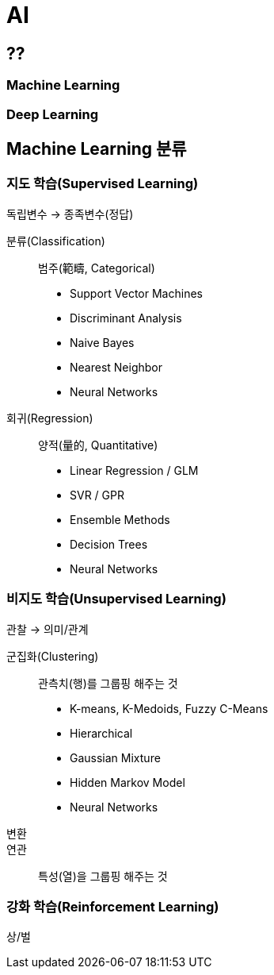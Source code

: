 = AI

== ??
=== Machine Learning
=== Deep Learning

== Machine Learning 분류
=== 지도 학습(Supervised Learning)
독립변수 -> 종족변수(정답)

분류(Classification):: 범주(範疇, Categorical)
* Support Vector Machines
* Discriminant Analysis
* Naive Bayes
* Nearest Neighbor
* Neural Networks

회귀(Regression):: 양적(量的, Quantitative)
* Linear Regression / GLM
* SVR / GPR
* Ensemble Methods
* Decision Trees
* Neural Networks


=== 비지도 학습(Unsupervised Learning)
관찰 -> 의미/관계

군집화(Clustering):: 관측치(행)를 그룹핑 해주는 것
* K-means, K-Medoids, Fuzzy C-Means
* Hierarchical
* Gaussian Mixture
* Hidden Markov Model
* Neural Networks

변환::
연관:: 특성(열)을 그룹핑 해주는 것

//==

=== 강화 학습(Reinforcement Learning)
상/벌



